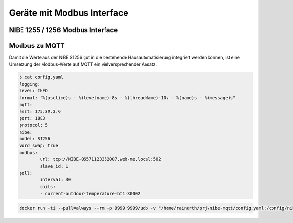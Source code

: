 ##################################
Geräte mit Modbus Interface
##################################

NIBE 1255 / 1256 Modbus Interface
=================================

.. seealso:: https://github.com/henningms/nibe-s1255-modbus


.. only:: html

	.. csv-table:: NIBE Modbus-Register, exportiert via USB Interface
		:header-rows: 1
		:file: ./csv/nibe-1256-modbus-en.csv
		:delim: ;
		:stub-columns: 1
		:end-line: 200





Modbus zu MQTT
==============

Damit die Werte aus der NIBE S1256 gut in die bestehende Hausautomatisierung integriert werden können, ist eine Umsetzung der Modbus-Werte auf MQTT ein vielversprechender Ansatz.

.. seealso::

	https://github.com/yozik04/nibe-mqtt

.. code:: bash

	$ cat config.yaml
	logging:
	level: INFO
	format: "%(asctime)s - %(levelname)-8s - %(threadName)-10s - %(name)s - %(message)s"
	mqtt:
	host: 172.30.2.6
	port: 1883
	protocol: 5
	nibe:
	model: S1256
	word_swap: true
	modbus:
		url: tcp://NIBE-06571123352007.web-me.local:502
		slave_id: 1
	poll:
		interval: 30
		coils:
		- current-outdoor-temperature-bt1-30002


.. code:: bash

	docker run -ti --pull=always --rm -p 9999:9999/udp -v "/home/rainerth/prj/nibe-mqtt/config.yaml:/config/nibe-mqtt/config.yaml:ro" yozik04/nibe-mqtt:latest

